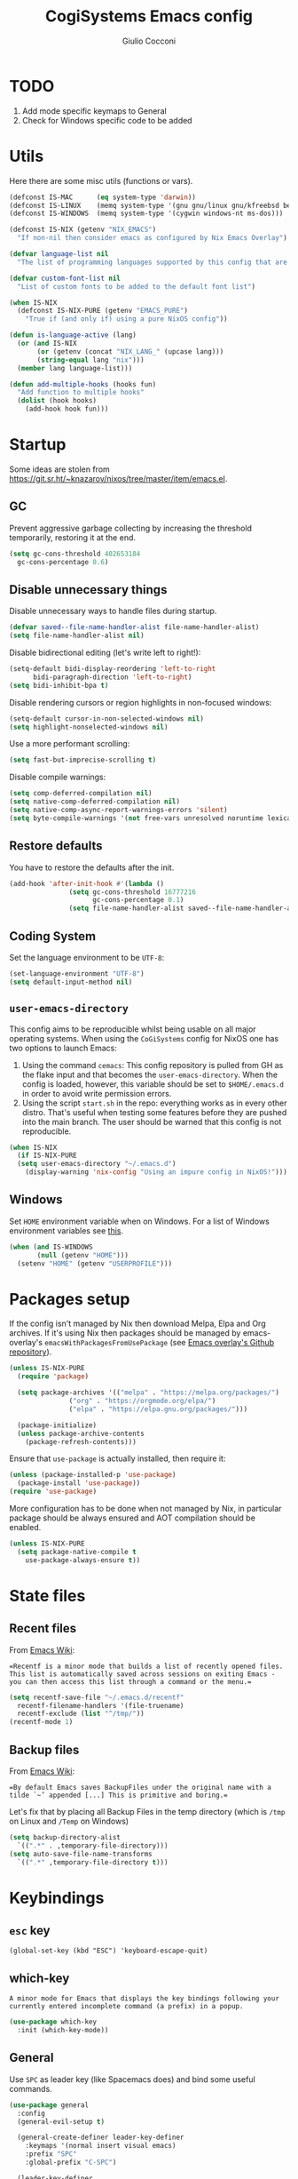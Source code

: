#+TITLE: CogiSystems Emacs config
#+AUTHOR: Giulio Cocconi
#+EMAIL: coccogiulio8@gmail.com

#+STARTUP: overview

* TODO
1. Add mode specific keymaps to General
2. Check for Windows specific code to be added

* Utils
Here there are some misc utils (functions or vars).
#+begin_src emacs-lisp :tangle emacs.d/init.el
  (defconst IS-MAC      (eq system-type 'darwin))
  (defconst IS-LINUX    (memq system-type '(gnu gnu/linux gnu/kfreebsd berkeley-unix)))
  (defconst IS-WINDOWS  (memq system-type '(cygwin windows-nt ms-dos)))

  (defconst IS-NIX (getenv "NIX_EMACS")
    "If non-nil then consider emacs as configured by Nix Emacs Overlay")

  (defvar language-list nil
    "The list of programming languages supported by this config that are manually managed  (if `IS-NIX' is non-nil then you can, and actually should, manage your programming languages with nix)")

  (defvar custom-font-list nil
    "List of custom fonts to be added to the default font list")

  (when IS-NIX
    (defconst IS-NIX-PURE (getenv "EMACS_PURE")
      "True if (and only if) using a pure NixOS config"))

  (defun is-language-active (lang)
    (or (and IS-NIX
	     (or (getenv (concat "NIX_LANG_" (upcase lang)))
		 (string-equal lang "nix")))
	(member lang language-list)))

  (defun add-multiple-hooks (hooks fun)
    "Add function to multiple hooks"
    (dolist (hook hooks)
      (add-hook hook fun)))
#+end_src

* Startup
Some ideas are stolen from https://git.sr.ht/~knazarov/nixos/tree/master/item/emacs.el.

** GC
Prevent aggressive garbage collecting by increasing the threshold temporarily, restoring it at the end.

#+BEGIN_SRC emacs-lisp :tangle emacs.d/early-init.el
  (setq gc-cons-threshold 402653184
	gc-cons-percentage 0.6)
#+END_SRC

** Disable unnecessary things
Disable unnecessary ways to handle files during startup.
#+BEGIN_SRC emacs-lisp :tangle emacs.d/early-init.el
  (defvar saved--file-name-handler-alist file-name-handler-alist)
  (setq file-name-handler-alist nil)
#+END_SRC

Disable bidirectional editing (let's write left to right!):
#+begin_src emacs-lisp :tangle emacs.d/early-init.el
  (setq-default bidi-display-reordering 'left-to-right 
		bidi-paragraph-direction 'left-to-right)
  (setq bidi-inhibit-bpa t)
#+end_src

Disable rendering cursors or region highlights in non-focused windows:
#+begin_src emacs-lisp :tangle emacs.d/early-init.el
  (setq-default cursor-in-non-selected-windows nil)
  (setq highlight-nonselected-windows nil)
#+end_src

Use a more performant scrolling:
#+begin_src emacs-lisp :tangle emacs.d/early-init.el
  (setq fast-but-imprecise-scrolling t)
#+end_src

Disable compile warnings:
#+begin_src emacs-lisp :tangle emacs.d/early-init.el
  (setq comp-deferred-compilation nil)
  (setq native-comp-deferred-compilation nil)
  (setq native-comp-async-report-warnings-errors 'silent)
  (setq byte-compile-warnings '(not free-vars unresolved noruntime lexical make-local))
#+end_src

** Restore defaults
You have to restore the defaults after the init.

#+begin_src emacs-lisp :tangle emacs.d/early-init.el
  (add-hook 'after-init-hook #'(lambda ()
				 (setq gc-cons-threshold 16777216
				       gc-cons-percentage 0.1)
				 (setq file-name-handler-alist saved--file-name-handler-alist)))
#+end_src

** Coding System
Set the language environment to be ~UTF-8~:
#+begin_src emacs-lisp :tangle emacs.d/init.el
  (set-language-environment "UTF-8")
  (setq default-input-method nil)
#+end_src

** ~user-emacs-directory~
This config aims to be reproducible whilst being usable on all major operating systems. When using the ~CoGiSystems~ config for NixOS one has two options to launch Emacs:
1) Using the command ~cemacs~: This config repository is pulled from GH as the flake input and that becomes the ~user-emacs-directory~. When the config is loaded, however, this variable should be set to ~$HOME/.emacs.d~ in order to avoid write permission errors.
2) Using the script ~start.sh~ in the repo: everything works as in every other distro. That's useful when testing some features before they are pushed into the main branch. The user should be warned that this config is not reproducible.
#+begin_src emacs-lisp :tangle emacs.d/init.el
  (when IS-NIX
    (if IS-NIX-PURE
	(setq user-emacs-directory "~/.emacs.d")
      (display-warning 'nix-config "Using an impure config in NixOS!")))
#+end_src

** Windows
Set ~HOME~ environment variable when on Windows. For a list of Windows environment variables see [[https://learn.microsoft.com/en-us/windows/deployment/usmt/usmt-recognized-environment-variables][this]].
#+begin_src emacs-lisp :tangle emacs.d/init.el
  (when (and IS-WINDOWS
	     (null (getenv "HOME")))
    (setenv "HOME" (getenv "USERPROFILE")))
#+end_src

* Packages setup
If the config isn't managed by Nix then download Melpa, Elpa and Org archives. If it's using Nix then packages should be managed by emacs-overlay's ~emacsWithPackagesFromUsePackage~ (see [[https://github.com/nix-community/emacs-overlay][Emacs overlay's Github repository]]).

#+begin_src emacs-lisp :tangle emacs.d/init.el
  (unless IS-NIX-PURE
    (require 'package)

    (setq package-archives '(("melpa" . "https://melpa.org/packages/")
			     ("org" . "https://orgmode.org/elpa/")
			     ("elpa" . "https://elpa.gnu.org/packages/")))

    (package-initialize)
    (unless package-archive-contents
      (package-refresh-contents)))
#+end_src

Ensure that ~use-package~ is actually installed, then require it:
#+begin_src emacs-lisp :tangle emacs.d/init.el
  (unless (package-installed-p 'use-package)
    (package-install 'use-package))
  (require 'use-package)
#+end_src

More configuration has to be done when not managed by Nix, in particular package should be always ensured and AOT compilation should be enabled.
#+begin_src emacs-lisp :tangle emacs.d/init.el
  (unless IS-NIX-PURE
    (setq package-native-compile t
	  use-package-always-ensure t))
#+end_src

* State files
** Recent files
From [[https://www.emacswiki.org/emacs/RecentFiles][Emacs Wiki]]:

==Recentf is a minor mode that builds a list of recently opened files. This list is automatically saved across sessions on exiting Emacs - you can then access this list through a command or the menu.==

#+begin_src emacs-lisp :tangle emacs.d/init.el
  (setq recentf-save-file "~/.emacs.d/recentf"
	recentf-filename-handlers '(file-truename)
	recentf-exclude (list "^/tmp/"))
  (recentf-mode 1)
#+end_src

** Backup files
From [[https://www.emacswiki.org/emacs/BackupDirectory][Emacs Wiki]]:

==By default Emacs saves BackupFiles under the original name with a tilde `~’ appended [...] This is primitive and boring.==

Let's fix that by placing all Backup Files in the temp directory (which is ~/tmp~ on Linux and ~/Temp~ on Windows)

#+begin_src emacs-lisp :tangle emacs.d/init.el
  (setq backup-directory-alist
	`((".*" . ,temporary-file-directory)))
  (setq auto-save-file-name-transforms
	`((".*" ,temporary-file-directory t)))
#+end_src

* Keybindings
** ~esc~ key
#+begin_src emacs-lisp emacs.d/init.el
  (global-set-key (kbd "ESC") 'keyboard-escape-quit)
#+end_src

** which-key
=A minor mode for Emacs that displays the key bindings following your currently entered incomplete command (a prefix) in a popup.=
#+begin_src emacs-lisp :tangle emacs.d/init.el
  (use-package which-key
    :init (which-key-mode))
#+end_src

** General
Use ~SPC~ as leader key (like Spacemacs does) and bind some useful commands.
#+begin_src emacs-lisp :tangle emacs.d/init.el
  (use-package general
    :config
    (general-evil-setup t)

    (general-create-definer leader-key-definer
      :keymaps '(normal insert visual emacs)
      :prefix "SPC"
      :global-prefix "C-SPC")

    (leader-key-definer
      "SPC" '(execute-extended-command :which-key "execute command")
      "RET" 'browse-url
      "."   'repeat
      "f"   '(:ignore t :which-key "Files")
      "ff"  'find-file
      "b"   '(:ignore t :which-key "Buffers")
      "bk"  'kill-buffer
      "bi"  'ibuffer
      "w"   '(:ignore t :which-key "Windows")
      "ws"  'split-window-below
      "wv"  'split-window-horizontally
      "ww"  '(other-window :which-key "cycle")
      "wk"  'delete-window))
#+end_src

* Appearence
** Disable GUI and bloat
#+begin_src emacs-lisp  :tangle emacs.d/init.el
  (setq inhibit-startup-screen  t
	inhibit-startup-message t
	visible-bell            nil
	use-dialog-box          nil)

  (scroll-bar-mode -1)
  (tool-bar-mode   -1)
  (tooltip-mode    -1)
  (menu-bar-mode   -1)
#+end_src

** Line numbers
Use relative line numbers:
#+begin_src emacs-lisp :tangle emacs.d/init.el
  (setq display-line-numbers-type 'relative)
#+end_src

They should be active when in ~prog-mode~:
#+begin_src emacs-lisp :tangle emacs.d/init.el
  (add-hook 'prog-mode-hook 'display-line-numbers-mode)
#+end_src

** Tiling WM fix
Emacs will, by default, size its window by charactes, since this usually doesn't fit to an exact pixel size, it might cause Tiling WMs to display unnecessary gaps. Let's fix it!
#+begin_src emacs-lisp :tangle emacs.d/init.el
  (setq frame-resize-pixelwise t)
#+end_src

** Highlighters
*** hl-todo
Use ~hl-todo~ to highlight certain comment's tags, enable it in ~prog-mode~ and ~org-mode~.
#+begin_src emacs-lisp :tangle emacs.d/init.el
  (use-package hl-todo
    :hook ((prog-mode org-mode) . hl-todo-mode))
#+end_src

*** highlight-numbers
Use ~highlight-numbers~ to highlight numbers literals, enable it in ~prog-mode~.
#+begin_src emacs-lisp :tangle emacs.d/init.el
  (use-package highlight-numbers
    :hook (prog-mode . highlight-numbers-mode))
#+end_src

** Fonts & theme
List of supported fonts:
#+begin_src emacs-lisp :tangle emacs.d/init.el
  (defconst USABLE-FONTS
    (seq-filter #'(lambda (font-name)
		    (find-font (font-spec :name font-name)))
		(append '("Iosevka Nerd Font"
			  "Iosevka NF")
			custom-font-list)))
#+end_src

Set the default one to be the first of the supported.
#+begin_src emacs-lisp :tangle emacs.d/init.el
  (if (null USABLE-FONTS)
      (display-warning 'font
		       "No compatible font found, falling back to default!")
    (set-face-attribute 'default nil :font (car USABLE-FONTS) :height 130))
#+end_src

Enable ligatures:
#+begin_src emacs-lisp :tangle emacs.d/init.el
  (use-package ligature
    :config
    (ligature-set-ligatures 'prog-mode '("|||>" "<|||" "<==>" "<!--" "####" "~~>" "***" "||=" "||>"
					 ":::" "::=" "=:=" "===" "==>" "=!=" "=>>" "=<<" "=/=" "!=="
					 "!!." ">=>" ">>=" ">>>" ">>-" ">->" "->>" "-->" "---" "-<<"
					 "<~~" "<~>" "<*>" "<||" "<|>" "<$>" "<==" "<=>" "<=<" "<->"
					 "<--" "<-<" "<<=" "<<-" "<<<" "<+>" "</>" "###" "#_(" "..<"
					 "..." "+++" "/==" "///" "_|_" "www" "&&" "^=" "~~" "~@" "~="
					 "~>" "~-" "**" "*>" "*/" "||" "|}" "|]" "|=" "|>" "|-" "{|"
					 "[|" "]#" "::" ":=" ":>" ":<" "$>" "==" "=>" "!=" "!!" ">:"
					 ">=" ">>" ">-" "-~" "-|" "->" "--" "-<" "<~" "<*" "<|" "<:"
					 "<$" "<=" "<>" "<-" "<<" "<+" "</" "#{" "#[" "#:" "#=" "#!"
					 "##" "#(" "#?" "#_" "%%" ".=" ".-" ".." ".?" "+>" "++" "?:"
					 "?=" "?." "??" ";;" "/*" "/=" "/>" "//" "__" "~~" "(*" "*)"
					 "\\\\" "://"))
    (global-ligature-mode t))
#+end_src

Use ~doom-one~ as default theme:
#+begin_src emacs-lisp :tangle emacs.d/init.el
  (use-package doom-themes
    :config
    (load-theme 'doom-one t)

    (doom-themes-visual-bell-config)
    (doom-themes-neotree-config)
    ;; Corrects (and improves) org-mode's native fontification.
    (doom-themes-org-config))
#+end_src

** Window numbers
#+begin_src emacs-lisp :tangle emacs.d/init.el 
  (use-package winum
    :init (winum-mode)
    :config
    (leader-key-definer
      "`" 'winum-select-window-by-number
      "0" 'winum-select-window-0-or-10
      "1" 'winum-select-window-1
      "2" 'winum-select-window-2
      "3" 'winum-select-window-3
      "4" 'winum-select-window-4
      "5" 'winum-select-window-5
      "6" 'winum-select-window-6
      "7" 'winum-select-window-7
      "8" 'winum-select-window-8
      "9" 'winum-select-window-9))
#+end_src

** Misc
Set CogiSystems scratch message:
#+begin_src emacs-lisp :tangle emacs.d/init.el
  (setq initial-scratch-message (purecopy "\
  ;; CoGiSystems Emacs
  ;; Remember to have fun :)

  "))
#+end_src

In ~prog-mode~ there should be autoparens, whilst in ~org-mode~ and ~text-mode~ visual-line-mode should be enabled (in order not to truncate lines).

#+begin_src emacs-lisp :tangle emacs.d/init.el
  (add-hook 'prog-mode-hook 'electric-pair-mode)
  (add-multiple-hooks '(org-mode-hook text-mode-hook) 'visual-line-mode)
#+end_src

Add icons:
#+begin_src emacs-lisp :tangle emacs.d/init.el
  (use-package all-the-icons
    :if (display-graphic-p))
#+end_src

I'm a confident person:
#+begin_src emacs-lisp :tangle emacs.d/init.el
  (fset 'yes-or-no-p 'y-or-n-p)
#+end_src

Ask for confirmation when killing emacs:
#+begin_src emacs-lisp :tangle emacs.d/init.el
  (setq confirm-kill-emacs #'(lambda (&rest _)
			       (y-or-n-p "Do you really want to kill me?!?")))
#+end_src

* Eshell
** When your time has come!
When Eshell is killed, delete its window (unless it's the only one):
#+begin_src emacs-lisp :tangle emacs.d/init.el
  (advice-add 'eshell-life-is-too-much
	      :after #'(lambda ()
			 (unless (one-window-p)
			   (delete-window))))
#+end_src

** Split eshell
#+begin_src emacs-lisp :tangle emacs.d/init.el
  (defun split-eshell ()
    "Create a split window below the current one, with an eshell"
    (interactive)
    (select-window (split-window-below))
    (eshell))
#+end_src

Add a shortcut to call ~split-eshell~ using the leader key:
#+begin_src emacs-lisp :tangle emacs.d/init.el
  (leader-key-definer
    "'" 'split-eshell)
#+end_src

** Aliases
Set handy aliases & functions:
#+begin_src emacs-lisp :tangle emacs.d/init.el
  (mapc (lambda (alias) (defalias (car alias) (cdr alias)))
	'((eshell/ffow . find-file-other-window)))

  (defun eshell/ff (path)
    (eshell-life-is-too-much)
    (find-file path))
#+end_src

* Packages
** Vertico, Consult, Marginalia
#+begin_src emacs-lisp :tangle emacs.d/init.el
  (use-package vertico
    :init (vertico-mode))

  (use-package marginalia
    :init (marginalia-mode))

  (use-package all-the-icons-completion
    :after (marginalia)
    :init (all-the-icons-completion-mode)
    :hook (marginalia-mode-hook . all-the-icons-completion-marginalia-setup))

  (use-package consult)
  (use-package embark)
  (use-package embark-consult)
#+end_src

** Evil
Emulate vim bindings in Emacs, set ~evil-want-keybinding~ to ~nil~ for [[https://github.com/emacs-evil/evil-collection/issues/60][this issue]] and fix the initial state for some /unusual/ modes.

#+begin_src emacs-lisp :tangle emacs.d/init.el
  (use-package evil
    :init
    (setq evil-want-keybinding nil)
    :config
    (evil-mode 1)
    (dolist (lst '((special-mode . motion)
		   (tetris-mode  . emacs)))
      (evil-set-initial-state (car lst) (cdr lst))))
#+end_src



Add evil collection:
#+begin_src emacs-lisp :tangle emacs.d/init.el
  (use-package evil-collection
    :after evil
    :init (evil-collection-init))
#+end_src

** Org
#+begin_src emacs-lisp :tangle emacs.d/init.el
  (use-package org
    :config
    (setq org-hide-emphasis-markers t))
#+end_src

Use ~org-appear~ in order to toggle visibility of hidden elements:
#+begin_src emacs-lisp :tangle emacs.d/init.el
  (use-package org-appear
    :after org
    :hook (org-mode . org-appear-mode))

#+end_src

When saving an org config file Emacs should be asking if tangle.
#+begin_src emacs-lisp :tangle emacs.d/init.el
  (add-hook 'after-save-hook (lambda ()
			       (when (and (string-equal (buffer-name) "config.org")
					  (y-or-n-p "Tangle?"))
				 (org-babel-tangle))))
#+end_src

** Magit
#+begin_src emacs-lisp :tangle emacs.d/init.el
  (use-package magit)
#+end_src

** Company
#+begin_src emacs-lisp :tangle emacs.d/init.el
  (use-package company
    :init (global-company-mode))

  (use-package company-quickhelp
    :init (company-quickhelp-mode))
#+end_src

** Helpful
#+begin_src emacs-lisp :tangle emacs.d/init.el
  (use-package helpful)
#+end_src

** PDF
Read pdf files in emacs!
#+begin_src emacs-lisp :tangle emacs.d/init.el
  (unless IS-WINDOWS
    (use-package pdf-tools
      :magic ("%PDF" . pdf-view-mode)
      :config
      (pdf-loader-install :no-query)))
#+end_src

** TRAMP
#+begin_src emacs-lisp :tangle emacs.d/init.el
  (use-package tramp)
#+end_src

** Languages
*** Nix
#+begin_src emacs-lisp :tangle emacs.d/init.el
  (when (is-language-active "nix")
    (use-package nix-mode
      :mode "\\.nix\\'"))
#+end_src

*** Common Lisp
#+begin_src emacs-lisp :tangle emacs.d/init.el
  (when (is-language-active "clisp")
    (use-package slime
      :commands slime-mode
      :config (setq inferior-lisp-program "sbcl")))
#+end_src

*** Web Development & Co
#+begin_src emacs-lisp :tangle emacs.d/init.el
  (use-package js2-mode)
  (use-package web-mode)
#+end_src
